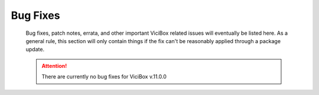*********
Bug Fixes
*********
   Bug fixes, patch notes, errata, and other important ViciBox related issues will eventually be listed here. As a general rule, this section will only contain things if the fix can't be reasonably applied through a package update.

   .. attention:: There are currently no bug fixes for ViciBox v.11.0.0